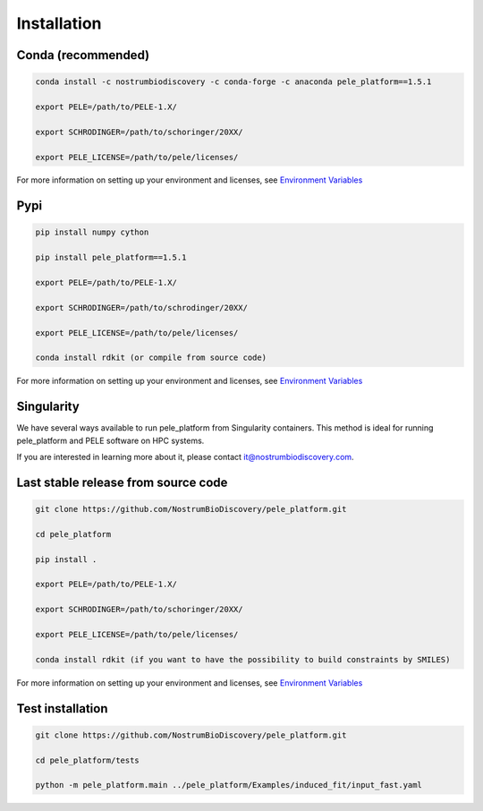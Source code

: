 Installation
===============

Conda (recommended)
-----------------------

.. code-block:: bash

    conda install -c nostrumbiodiscovery -c conda-forge -c anaconda pele_platform==1.5.1
    
    export PELE=/path/to/PELE-1.X/

    export SCHRODINGER=/path/to/schoringer/20XX/

    export PELE_LICENSE=/path/to/pele/licenses/

For more information on setting up your environment and licenses, see `Environment Variables <../environment/index.html>`_

Pypi
------

.. code-block:: bash

    pip install numpy cython

    pip install pele_platform==1.5.1

    export PELE=/path/to/PELE-1.X/

    export SCHRODINGER=/path/to/schrodinger/20XX/

    export PELE_LICENSE=/path/to/pele/licenses/
    
    conda install rdkit (or compile from source code)

For more information on setting up your environment and licenses, see `Environment Variables <../environment/index.html>`_

Singularity
----------------

We have several ways available to run pele_platform from Singularity containers. This method is ideal for running pele_platform and PELE software on HPC systems.

If you are interested in learning more about it, please contact it@nostrumbiodiscovery.com.


Last stable release from source code
--------------------------------------------

.. code-block:: bash

    git clone https://github.com/NostrumBioDiscovery/pele_platform.git
    
    cd pele_platform
    
    pip install .
    
    export PELE=/path/to/PELE-1.X/

    export SCHRODINGER=/path/to/schoringer/20XX/

    export PELE_LICENSE=/path/to/pele/licenses/

    conda install rdkit (if you want to have the possibility to build constraints by SMILES)

For more information on setting up your environment and licenses, see `Environment Variables <../environment/index.html>`_


Test installation
--------------------

.. code-block:: bash

    git clone https://github.com/NostrumBioDiscovery/pele_platform.git

    cd pele_platform/tests

    python -m pele_platform.main ../pele_platform/Examples/induced_fit/input_fast.yaml
